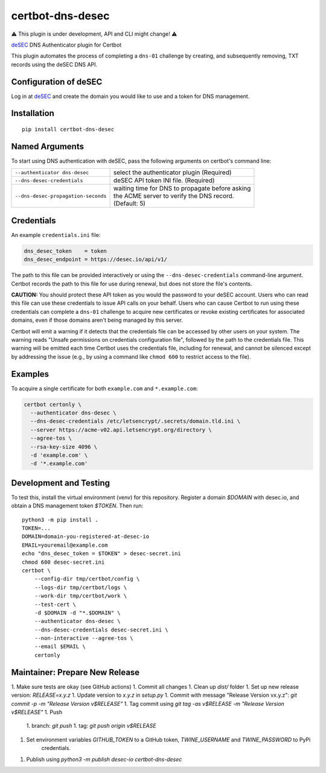 certbot-dns-desec
=================

⚠ This plugin is under development, API and CLI might change! ⚠

deSEC_ DNS Authenticator plugin for Certbot

This plugin automates the process of completing a ``dns-01`` challenge by
creating, and subsequently removing, TXT records using the deSEC DNS API.

Configuration of deSEC
----------------------

Log in at deSEC_ and create the domain you would like to use and a token for DNS management.

.. _deSEC: https://desec.io/
.. _certbot: https://certbot.eff.org/

Installation
------------

::

    pip install certbot-dns-desec


Named Arguments
---------------

To start using DNS authentication with deSEC, pass the following arguments on
certbot's command line:

============================================================= ==============================================
``--authenticator dns-desec``                                 select the authenticator plugin (Required)

``--dns-desec-credentials``                                   deSEC API token INI file. (Required)

``--dns-desec-propagation-seconds``                           | waiting time for DNS to propagate before asking
                                                              | the ACME server to verify the DNS record.
                                                              | (Default: 5)
============================================================= ==============================================


Credentials
-----------

An example ``credentials.ini`` file:

.. code-block:: ini

   dns_desec_token    = token
   dns_desec_endpoint = https://desec.io/api/v1/

The path to this file can be provided interactively or using the
``--dns-desec-credentials`` command-line argument. Certbot
records the path to this file for use during renewal, but does not store the
file's contents.

**CAUTION:** You should protect these API token as you would the
password to your deSEC account. Users who can read this file can use these
credentials to issue API calls on your behalf. Users who can cause
Certbot to run using these credentials can complete a ``dns-01`` challenge to
acquire new certificates or revoke existing certificates for associated
domains, even if those domains aren't being managed by this server.

Certbot will emit a warning if it detects that the credentials file can be
accessed by other users on your system. The warning reads "Unsafe permissions
on credentials configuration file", followed by the path to the credentials
file. This warning will be emitted each time Certbot uses the credentials file,
including for renewal, and cannot be silenced except by addressing the issue
(e.g., by using a command like ``chmod 600`` to restrict access to the file).


Examples
--------

To acquire a single certificate for both ``example.com`` and
``*.example.com``:

.. code-block:: bash

   certbot certonly \
     --authenticator dns-desec \
     --dns-desec-credentials /etc/letsencrypt/.secrets/domain.tld.ini \
     --server https://acme-v02.api.letsencrypt.org/directory \
     --agree-tos \
     --rsa-key-size 4096 \
     -d 'example.com' \
     -d '*.example.com'


Development and Testing
-----------------------

To test this, install the virtual environment (venv) for this repository. Register a domain `$DOMAIN` with desec.io,
and obtain a DNS management token `$TOKEN`. Then run::

    python3 -m pip install .
    TOKEN=...
    DOMAIN=domain-you-registered-at-desec-io
    EMAIL=youremail@example.com
    echo "dns_desec_token = $TOKEN" > desec-secret.ini
    chmod 600 desec-secret.ini
    certbot \
        --config-dir tmp/certbot/config \
        --logs-dir tmp/certbot/logs \
        --work-dir tmp/certbot/work \
        --test-cert \
        -d $DOMAIN -d "*.$DOMAIN" \
        --authenticator dns-desec \
        --dns-desec-credentials desec-secret.ini \
        --non-interactive --agree-tos \
        --email $EMAIL \
        certonly


Maintainer: Prepare New Release
-------------------------------

1. Make sure tests are okay (see GitHub actions)
1. Commit all changes
1. Clean up `dist/` folder
1. Set up new release version: `RELEASE=x.y.z`
1. Update version to `x.y.z` in `setup.py`
1. Commit with message "Release Version vx.y.z": `git commit -p -m "Release Version v$RELEASE"`
1. Tag commit using `git tag -as v$RELEASE -m "Release Version v$RELEASE"`
1. Push
    1. branch: `git push`
    1. tag: `git push origin v$RELEASE`
1. Set environment variables `GITHUB_TOKEN` to a GitHub token, `TWINE_USERNAME` and `TWINE_PASSWORD` to PyPi
    credentials.
1. Publish using `python3 -m publish desec-io certbot-dns-desec`
